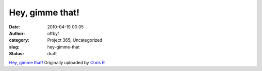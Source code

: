 Hey, gimme that!
################
:date: 2010-04-19 00:05
:author: offby1
:category: Project 365, Uncategorized
:slug: hey-gimme-that
:status: draft

.. raw:: html

   <div style="float:right;margin-left:10px;margin-bottom:10px;">

|image0|
`Hey, gimme that! <http://www.flickr.com/photos/offbyone/4532880396/>`__
Originally uploaded by `Chris
R <http://www.flickr.com/people/offbyone/>`__

.. raw:: html

   </div>

.. |image0| image:: http://farm5.static.flickr.com/4016/4532880396_a8050c9060_m.jpg
   :target: http://www.flickr.com/photos/offbyone/4532880396/
